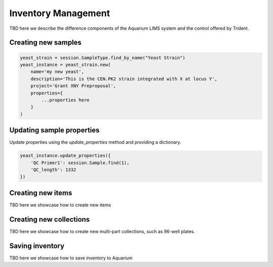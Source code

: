 .. _planning:

Inventory Management
====================
TBD here we describe the difference components of the Aquarium LIMS system
and the control offered by Trident.

Creating new samples
--------------------

.. code-block:: python

    yeast_strain = session.SampleType.find_by_name("Yeast Strain")
    yeast_instance = yeast_strain.new(
        name='my new yeast',
        description='This is the CEN.PK2 strain integrated with X at locus Y',
        project='Grant XNY Preproposal',
        properties={
            ...properties here
        }
    )

Updating sample properties
--------------------------

Update properties using the `update_properties` method and
providing a dictionary.

.. code-block:: python

    yeast_instance.update_properties({
        'QC Primer1': session.Sample.find(1),
        'QC_length': 1332
    })


Creating new items
------------------
TBD here we showcase how to create new items

Creating new collections
------------------------
TBD here we showcase how to create new multi-part collections, such
as 96-well plates.

Saving inventory
----------------
TBD here we showcase how to save inventory to Aquarium